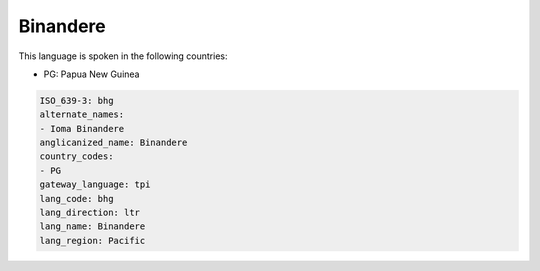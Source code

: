 .. _bhg:

Binandere
=========

This language is spoken in the following countries:

* PG: Papua New Guinea

.. code-block:: yaml

    ISO_639-3: bhg
    alternate_names:
    - Ioma Binandere
    anglicanized_name: Binandere
    country_codes:
    - PG
    gateway_language: tpi
    lang_code: bhg
    lang_direction: ltr
    lang_name: Binandere
    lang_region: Pacific
    
